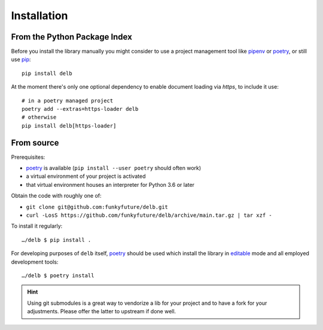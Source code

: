 Installation
============

From the Python Package Index
-----------------------------

Before you install the library manually you might consider to use a project
management tool like pipenv_ or poetry_, or still use pip_::

    pip install delb


At the moment there's only one optional dependency to enable document loading
via `https`, to include it use::

    # in a poetry managed project
    poetry add --extras=https-loader delb
    # otherwise
    pip install delb[https-loader]


From source
-----------

Prerequisites:

- poetry_ is available (``pip install --user poetry`` should often work)
- a virtual environment of your project is activated
- that virtual environment houses an interpreter for Python 3.6 or later

Obtain the code with roughly one of:

- ``git clone git@github.com:funkyfuture/delb.git``
- ``curl -LosS https://github.com/funkyfuture/delb/archive/main.tar.gz | tar xzf -``

To install it regularly::

    …/delb $ pip install .

For developing purposes of ``delb`` itself, poetry_ should be used which
install the library in editable_ mode and all employed development tools::

    …/delb $ poetry install


.. hint::

    Using git submodules is a great way to vendorize a lib for your project and
    to have a fork for your adjustments. Please offer the latter to upstream if
    done well.


.. _editable: https://packaging.python.org/guides/distributing-packages-using-setuptools/#working-in-development-mode
.. _pip: https://pypi.org/project/pip/
.. _pipenv: https://pypi.org/project/pipenv/
.. _poetry: https://poetry.eustace.io/docs/
